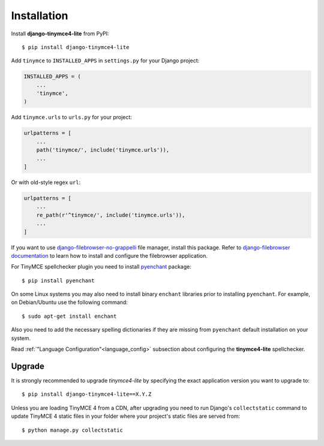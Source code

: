 Installation
============

Install **django-tinymce4-lite** from PyPI::

  $ pip install django-tinymce4-lite

Add ``tinymce`` to ``INSTALLED_APPS`` in ``settings.py`` for your Django project:

.. code-block:: python

  INSTALLED_APPS = (
      ...
      'tinymce',
  )

Add ``tinymce.urls`` to ``urls.py`` for your project:

.. code-block:: python

  urlpatterns = [
      ...
      path('tinymce/', include('tinymce.urls')),
      ...
  ]

Or with old-style regex ``url``:

.. code-block:: python

  urlpatterns = [
      ...
      re_path(r'^tinymce/', include('tinymce.urls')),
      ...
  ]

If you want to use `django-filebrowser-no-grappelli`_ file manager,
install this package. Refer to `django-filebrowser documentation`_ to learn
how to install and configure the filebrowser application.

For TinyMCE spellchecker plugin you need to install `pyenchant`_ package::

  $ pip install pyenchant

On some Linux systems you may also need to install binary ``enchant`` libraries
prior to installing ``pyenchant``.
For example, on Debian/Ubuntu use the following command::

  $ sudo apt-get install enchant

Also you need to add the necessary spelling dictionaries
if they are missing from ``pyenchant`` default installation on your system.

Read :ref:`"Language Configuration"<language_config>` subsection about configuring
the **tinymce4-lite** spellchecker.

Upgrade
-------

It is strongly recommended to upgrade `tinymce4-lite` by specifying the exact
application version you want to upgrade to::

  $ pip install django-tinymce4-lite==X.Y.Z

Unless you are loading TinyMCE 4 from a CDN, after upgrading you need to run
Django's ``collectstatic`` command to update TinyMCE 4 static files in your
folder where your project's static files are served from::

  $ python manage.py collectstatic


.. _django-filebrowser: https://github.com/sehmaschine/django-filebrowser
.. _django-filebrowser-no-grappelli: https://github.com/smacker/django-filebrowser-no-grappelli
.. _django-filebrowser documentation: https://django-filebrowser.readthedocs.org/en/latest/
.. _pyenchant: http://pythonhosted.org/pyenchant/
